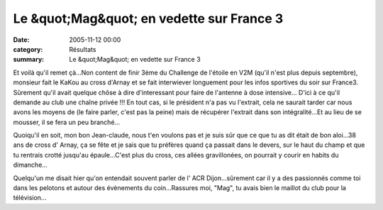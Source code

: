 Le &quot;Mag&quot; en vedette sur France 3
==========================================

:date: 2005-11-12 00:00
:category: Résultats
:summary: Le &quot;Mag&quot; en vedette sur France 3

|httpidataover-blogcom0120862le-bien-public-2005-j-claude-maguer.jpg| Et voilà qu'il remet çà...Non content de finir 3ème du Challenge de l'étoile en V2M (qu'il n'est plus depuis septembre), monsieur fait le KaKou au cross d'Arnay et se fait interwiever longuement pour les infos sportives du soir sur France3. Sûrement qu'il avait quelque chôse à dire d'interessant pour faire de l'antenne à dose intensive... D'ici à ce qu'il demande au club une chaîne privée !!! En tout cas, si le président n'a pas vu l'extrait, cela ne saurait tarder car nous avons les moyens de (le faire parler, c'est pas la peine) mais de récupérer l'extrait dans son intégralité...Et au lieu de se mousser, il se fera un peu branché...


Quoiqu'il en soit, mon bon Jean-claude, nous t'en voulons pas et je suis sûr que ce que tu as dit était de bon aloi...38 ans de cross d' Arnay, ça se fête et je sais que tu préfères quand ça passait dans le devers, sur le haut du champ et que tu rentrais crotté jusqu'au épaule...C'est plus du cross, ces allées gravillonées, on pourrait y courir en habits du dimanche...


Quelqu'un me disait hier qu'on entendait souvent parler de l' ACR Dijon...sûrement car il y a des passionnés comme toi dans les pelotons et autour des évènements du coin...Rassures moi, "Mag", tu avais bien le maillot du club pour la télévision...

.. |httpidataover-blogcom0120862le-bien-public-2005-j-claude-maguer.jpg| image:: http://assets.acr-dijon.org/old/httpidataover-blogcom0120862le-bien-public-2005-j-claude-maguer.jpg
